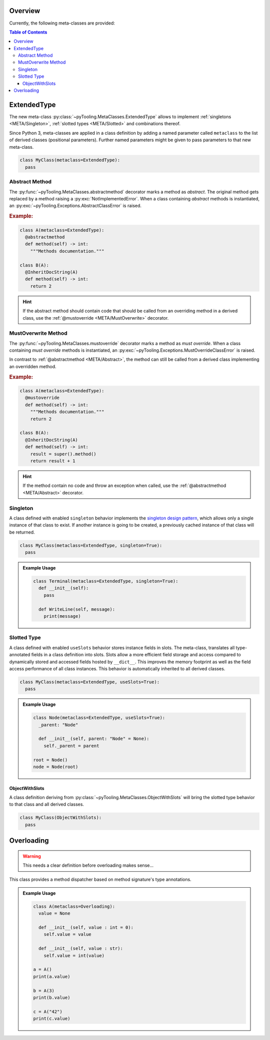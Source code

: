 .. _META:

Overview
########

Currently, the following meta-classes are provided:

.. contents:: Table of Contents
   :depth: 3

.. seealso::

   Meta Classes
     `Understanding Python metaclasses <https://blog.ionelmc.ro/2015/02/09/understanding-python-metaclasses/>`__

   Python Data Model
     General :ref:`Data Model <datamodel>` of Python and section about :ref:`__slots__ <slots>`.

.. _META/ExtendedType:

ExtendedType
############

The new meta-class :py:class:`~pyTooling.MetaClasses.ExtendedType` allows to implement :ref:`singletons <META/Singleton>`,
:ref:`slotted types <META/Slotted>` and combinations thereof.

Since Python 3, meta-classes are applied in a class definition by adding a named parameter called ``metaclass`` to the
list of derived classes (positional parameters). Further named parameters might be given to pass parameters to that new
meta-class.

.. code-block:: python

   class MyClass(metaclass=ExtendedType):
     pass

.. _META/Abstract:

Abstract Method
***************

The :py:func:`~pyTooling.MetaClasses.abstractmethod` decorator marks a method as *abstract*. The original method gets
replaced by a method raising a :py:exc:`NotImplementedError`. When a class containing *abstract* methods is
instantiated, an :py:exc:`~pyTooling.Exceptions.AbstractClassError` is raised.

.. rubric:: Example:
.. code-block:: Python

   class A(metaclass=ExtendedType):
     @abstractmethod
     def method(self) -> int:
       """Methods documentation."""

   class B(A):
     @InheritDocString(A)
     def method(self) -> int:
       return 2

.. hint::

   If the abstract method should contain code that should be called from an overriding method in a derived class, use
   the :ref:`@mustoverride <META/MustOverwrite>` decorator.

.. _META/MustOverwrite:

MustOverwrite Method
********************

The :py:func:`~pyTooling.MetaClasses.mustoverride` decorator marks a method as *must override*. When a class containing
*must override* methods is instantiated, an :py:exc:`~pyTooling.Exceptions.MustOverrideClassError` is raised.

In contrast to :ref:`@abstractmethod <META/Abstract>`, the method can still be called from a derived class
implementing an overridden method.

.. rubric:: Example:
.. code-block:: Python

   class A(metaclass=ExtendedType):
     @mustoverride
     def method(self) -> int:
       """Methods documentation."""
       return 2

   class B(A):
     @InheritDocString(A)
     def method(self) -> int:
       result = super().method()
       return result + 1

.. hint::

   If the method contain no code and throw an exception when called, use the :ref:`@abstractmethod <META/Abstract>`
   decorator.


.. _META/Singleton:

Singleton
*********

A class defined with enabled ``singleton`` behavior implements the `singleton design pattern <https://en.wikipedia.org/wiki/Singleton_pattern>`__,
which allows only a single instance of that class to exist. If another instance is going to be created, a previously
cached instance of that class will be returned.

.. code-block:: python

   class MyClass(metaclass=ExtendedType, singleton=True):
     pass

.. admonition:: Example Usage

   .. code-block:: python

      class Terminal(metaclass=ExtendedType, singleton=True):
        def __init__(self):
          pass

        def WriteLine(self, message):
          print(message)

.. _META/Slotted:

Slotted Type
************

A class defined with enabled ``useSlots`` behavior stores instance fields in slots. The meta-class, translates all
type-annotated fields in a class definition into slots. Slots allow a more efficient field storage and access compared
to dynamically stored and accessed fields hosted by ``__dict__``. This improves the memory footprint as well as the
field access performance of all class instances. This behavior is automatically inherited to all derived classes.

.. code-block:: python

   class MyClass(metaclass=ExtendedType, useSlots=True):
     pass

.. admonition:: Example Usage

   .. code-block:: python

      class Node(metaclass=ExtendedType, useSlots=True):
        _parent: "Node"

        def __init__(self, parent: "Node" = None):
          self._parent = parent

      root = Node()
      node = Node(root)

.. _META/ObjectWithSlots:

ObjectWithSlots
===============

A class definition deriving from :py:class:`~pyTooling.MetaClasses.ObjectWithSlots` will bring the slotted type
behavior to that class and all derived classes.

.. code-block:: python

   class MyClass(ObjectWithSlots):
     pass


.. _META/Overloading:

Overloading
###########

.. warning:: This needs a clear definition before overloading makes sense...

This class provides a method dispatcher based on method signature's type
annotations.

.. admonition:: Example Usage

   .. code-block:: python

      class A(metaclass=Overloading):
        value = None

        def __init__(self, value : int = 0):
          self.value = value

        def __init__(self, value : str):
          self.value = int(value)

      a = A()
      print(a.value)

      b = A(3)
      print(b.value)

      c = A("42")
      print(c.value)
